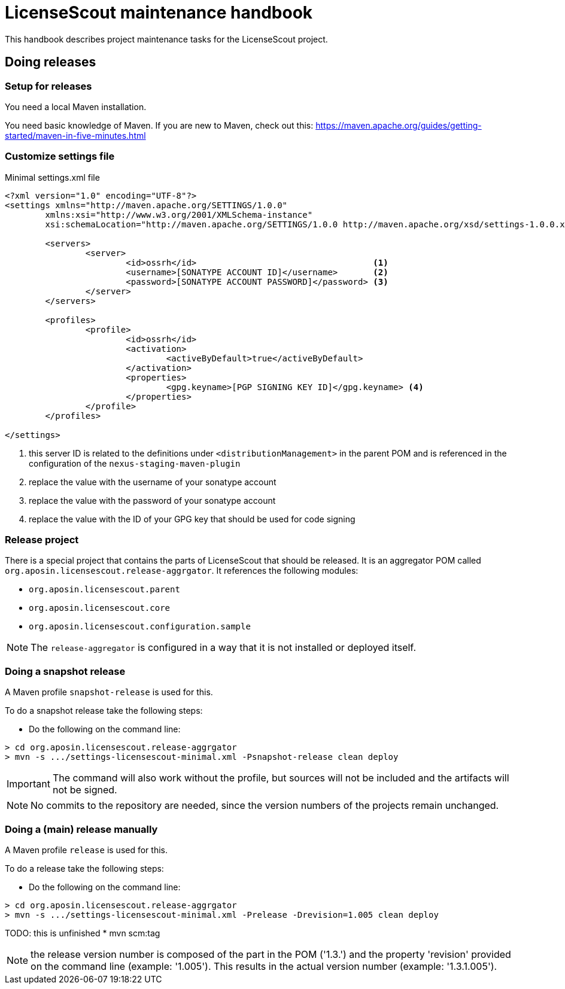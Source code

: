 = LicenseScout maintenance handbook

:encoding: utf-8
:lang: en
:doctype: book
:toc:
:toclevels: 4


This handbook describes project maintenance tasks for the LicenseScout project.


== Doing releases

=== Setup for releases

You need a local Maven installation.

You need basic knowledge of Maven. If you are new to Maven, check out this:
https://maven.apache.org/guides/getting-started/maven-in-five-minutes.html


=== Customize settings file

[source,xml]
.Minimal settings.xml file
----
<?xml version="1.0" encoding="UTF-8"?>
<settings xmlns="http://maven.apache.org/SETTINGS/1.0.0"
	xmlns:xsi="http://www.w3.org/2001/XMLSchema-instance"
	xsi:schemaLocation="http://maven.apache.org/SETTINGS/1.0.0 http://maven.apache.org/xsd/settings-1.0.0.xsd">

	<servers>
		<server>
			<id>ossrh</id>                                   <1>
			<username>[SONATYPE ACCOUNT ID]</username>       <2>
			<password>[SONATYPE ACCOUNT PASSWORD]</password> <3>
		</server>
	</servers>

	<profiles>
		<profile>
			<id>ossrh</id>
			<activation>
				<activeByDefault>true</activeByDefault>
			</activation>
			<properties>
				<gpg.keyname>[PGP SIGNING KEY ID]</gpg.keyname> <4>
			</properties>
		</profile>
	</profiles>

</settings>
----
<1> this server ID is related to the definitions under `<distributionManagement>` in the parent POM
and is referenced in the configuration of the `nexus-staging-maven-plugin`
<2> replace the value with the username of your sonatype account
<3> replace the value with the password of your sonatype account
<4> replace the value with the ID of your GPG key that should be used for code signing

=== Release project

There is a special project that contains the parts of LicenseScout that should be released.
It is an aggregator POM called `org.aposin.licensescout.release-aggrgator`.
It references the following modules:

* `org.aposin.licensescout.parent`
* `org.aposin.licensescout.core`
* `org.aposin.licensescout.configuration.sample`

NOTE: The `release-aggregator` is configured in a way that it is not installed or deployed itself.

=== Doing a snapshot release

A Maven profile `snapshot-release` is used for this.

To do a snapshot release take the following steps:

* Do the following on the command line:

[source, bash]
----
> cd org.aposin.licensescout.release-aggrgator
> mvn -s .../settings-licensescout-minimal.xml -Psnapshot-release clean deploy
----

IMPORTANT: The command will also work without the profile, but sources will not be included and the artifacts will not be signed.

NOTE: No commits to the repository are needed, since the version numbers of the projects remain unchanged.


=== Doing a (main) release manually

A Maven profile `release` is used for this.

To do a release take the following steps:

* Do the following on the command line:

[source, bash]
----
> cd org.aposin.licensescout.release-aggrgator
> mvn -s .../settings-licensescout-minimal.xml -Prelease -Drevision=1.005 clean deploy
----

TODO: this is unfinished
* mvn scm:tag

NOTE: the release version number is composed of the part in the POM ('1.3.') and the property 'revision' provided on the command line (example: '1.005').
This results in the actual version number (example: '1.3.1.005').
